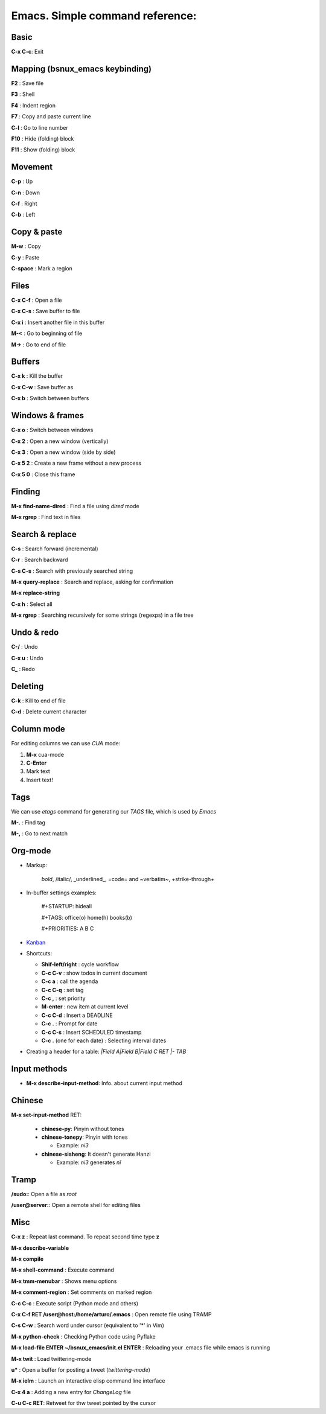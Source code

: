 Emacs. Simple command reference:
================================

Basic
-----

**C-x C-c**: Exit

Mapping (bsnux_emacs keybinding)
--------------------------------

**F2** : Save file

**F3** : Shell

**F4** : Indent region

**F7** : Copy and paste current line

**C-l** : Go to line number

**F10** : Hide (folding) block

**F11** : Show (folding) block

Movement
--------
**C-p** : Up

**C-n** : Down

**C-f** : Right

**C-b** : Left


Copy & paste
------------

**M-w** : Copy

**C-y** : Paste

**C-space** : Mark a region

Files
-----

**C-x C-f** : Open a file

**C-x C-s** : Save buffer to file

**C-x i** : Insert another file in this buffer

**M-<** : Go to beginning of file

**M->** : Go to end of file

Buffers
-------

**C-x k** : Kill the buffer

**C-x C-w** : Save buffer as

**C-x b** : Switch between buffers


Windows & frames
----------------

**C-x o** : Switch between windows

**C-x 2** : Open a new window (vertically)

**C-x 3** : Open a new window (side by side)

**C-x 5 2** : Create a new frame without a new process

**C-x 5 0** : Close this frame


Finding
-------

**M-x find-name-dired** : Find a file using *dired* mode

**M-x rgrep** : Find text in files


Search & replace
----------------

**C-s** : Search forward (incremental)

**C-r** : Search backward

**C-s C-s** : Search with previously searched string

**M-x query-replace** : Search and replace, asking for confirmation

**M-x replace-string**

**C-x h** : Select all

**M-x rgrep** : Searching recursively for some strings (regexps) in a file tree

Undo & redo
-----------

**C-/** : Undo

**C-x u** : Undo

**C_** : Redo

Deleting
--------

**C-k** : Kill to end of file

**C-d** : Delete current character

Column mode
-----------

For editing columns we can use *CUA* mode:

1. **M-x** cua-mode
2. **C-Enter**
3. Mark text
4. Insert text!

Tags
----

We can use *etags* command for generating our *TAGS* file, which is
used by *Emacs*

**M-.** : Find tag

**M-,** : Go to next match

Org-mode
--------

* Markup:

   *bold*, /italic/, _underlined_, =code= and ~verbatim~, +strike-through+

* In-buffer settings examples:

   #+STARTUP: hideall

   #+TAGS: office(o) home(h) books(b)

   #+PRIORITIES: A B C

* `Kanban <http://www.agilesoc.com/2011/08/08/emacs-org-mode-kanban-pomodoro-oh-my/>`_

* Shortcuts:

  * **Shif-left/right**           : cycle workflow
  * **C-c C-v**                   : show todos in current document
  * **C-c a**                     : call the agenda
  * **C-c C-q**                   : set tag
  * **C-c ,**                     : set priority
  * **M-enter**                   : new item at current level
  * **C-c C-d**                   : Insert a DEADLINE
  * **C-c .**                     : Prompt for date
  * **C-c C-s**                   : Insert SCHEDULED timestamp
  * **C-c .** (one for each date) : Selecting interval dates

* Creating a header for a table: `|Field A|Field B|Field C RET |- TAB`

Input methods
-------------

* **M-x describe-input-method**: Info. about current input method

Chinese
-------

**M-x set-input-method** RET:

  * **chinese-py**: Pinyin without tones
  * **chinese-tonepy**: Pinyin with tones

    * Example: *ni3*
  * **chinese-sisheng**: It doesn't generate Hanzi

    * Example: *ni3* generates *nǐ*

Tramp
-----

**/sudo:**: Open a file as *root*

**/user@server:**: Open a remote shell for editing files

Misc
----

**C-x z** : Repeat last command. To repeat second time type **z**

**M-x describe-variable**

**M-x compile**

**M-x shell-command** : Execute command

**M-x tmm-menubar** : Shows menu options

**M-x comment-region** : Set comments on marked region

**C-c C-c** : Execute script (Python mode and others)

**C-x C-f RET /user@host:/home/arturo/.emacs** : Open remote file using TRAMP

**C-s C-w** : Search word under cursor (equivalent to '*' in Vim)

**M-x python-check** : Checking Python code using Pyflake

**M-x load-file ENTER ~/bsnux_emacs/init.el ENTER** : Reloading your .emacs file while emacs is running

**M-x twit** : Load twittering-mode

**u*** : Open a buffer for posting a tweet (*twittering-mode*)

**M-x ielm** : Launch an interactive elisp command line interface

**C-x 4 a** : Adding a new entry for *ChangeLog* file

**C-u C-c RET**: Retweet for thw tweet pointed by the cursor
